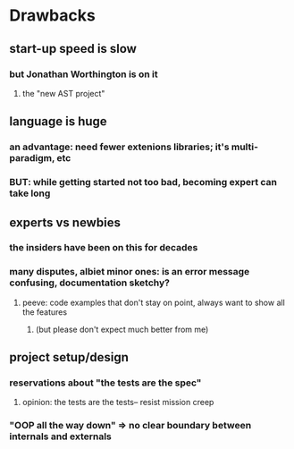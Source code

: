 * Drawbacks
** start-up speed is slow
*** but Jonathan Worthington is on it
**** the "new AST project"
** language is huge
*** an advantage: need fewer extenions libraries; it's multi-paradigm, etc
*** BUT: while getting started not too bad, becoming expert can take long
** experts vs newbies
*** the insiders have been on this for decades
*** many disputes, albiet minor ones: is an error message confusing, documentation sketchy?
**** peeve: code examples that don't stay on point, always want to show all the features
***** (but please don't expect much better from me)
** project setup/design
*** reservations about "the tests are the spec"
**** opinion: the tests are the tests-- resist mission creep
*** "OOP all the way down" => no clear boundary between internals and externals

